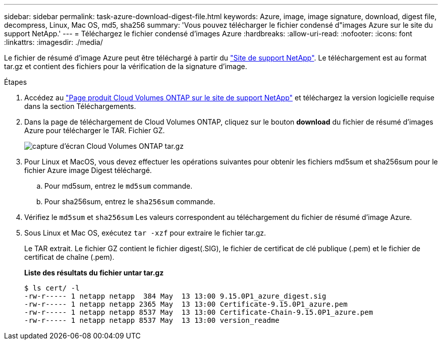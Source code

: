 ---
sidebar: sidebar 
permalink: task-azure-download-digest-file.html 
keywords: Azure, image, image signature, download, digest file, decompress, Linux, Mac OS, md5, sha256 
summary: 'Vous pouvez télécharger le fichier condensé d"images Azure sur le site du support NetApp.' 
---
= Téléchargez le fichier condensé d'images Azure
:hardbreaks:
:allow-uri-read: 
:nofooter: 
:icons: font
:linkattrs: 
:imagesdir: ./media/


[role="lead"]
Le fichier de résumé d'image Azure peut être téléchargé à partir du https://mysupport.netapp.com/site/["Site de support NetApp"^]. Le téléchargement est au format tar.gz et contient des fichiers pour la vérification de la signature d'image.

.Étapes
. Accédez au https://mysupport.netapp.com/site/products/all/details/cloud-volumes-ontap/guideme-tab["Page produit Cloud Volumes ONTAP sur le site de support NetApp"^] et téléchargez la version logicielle requise dans la section Téléchargements.
. Dans la page de téléchargement de Cloud Volumes ONTAP, cliquez sur le bouton *download* du fichier de résumé d'images Azure pour télécharger le TAR. Fichier GZ.
+
image::screenshot_cloud_volumes_ontap_tar.gz.png[capture d'écran Cloud Volumes ONTAP tar.gz]

. Pour Linux et MacOS, vous devez effectuer les opérations suivantes pour obtenir les fichiers md5sum et sha256sum pour le fichier Azure image Digest téléchargé.
+
.. Pour md5sum, entrez le `md5sum` commande.
.. Pour sha256sum, entrez le `sha256sum` commande.


. Vérifiez le `md5sum` et `sha256sum` Les valeurs correspondent au téléchargement du fichier de résumé d'image Azure.
. Sous Linux et Mac OS, exécutez `tar -xzf` pour extraire le fichier tar.gz.
+
Le TAR extrait. Le fichier GZ contient le fichier digest(.SIG), le fichier de certificat de clé publique (.pem) et le fichier de certificat de chaîne (.pem).

+
*Liste des résultats du fichier untar tar.gz*

+
[listing]
----
$ ls cert/ -l
-rw-r----- 1 netapp netapp  384 May  13 13:00 9.15.0P1_azure_digest.sig
-rw-r----- 1 netapp netapp 2365 May  13 13:00 Certificate-9.15.0P1_azure.pem
-rw-r----- 1 netapp netapp 8537 May  13 13:00 Certificate-Chain-9.15.0P1_azure.pem
-rw-r----- 1 netapp netapp 8537 May  13 13:00 version_readme
----

